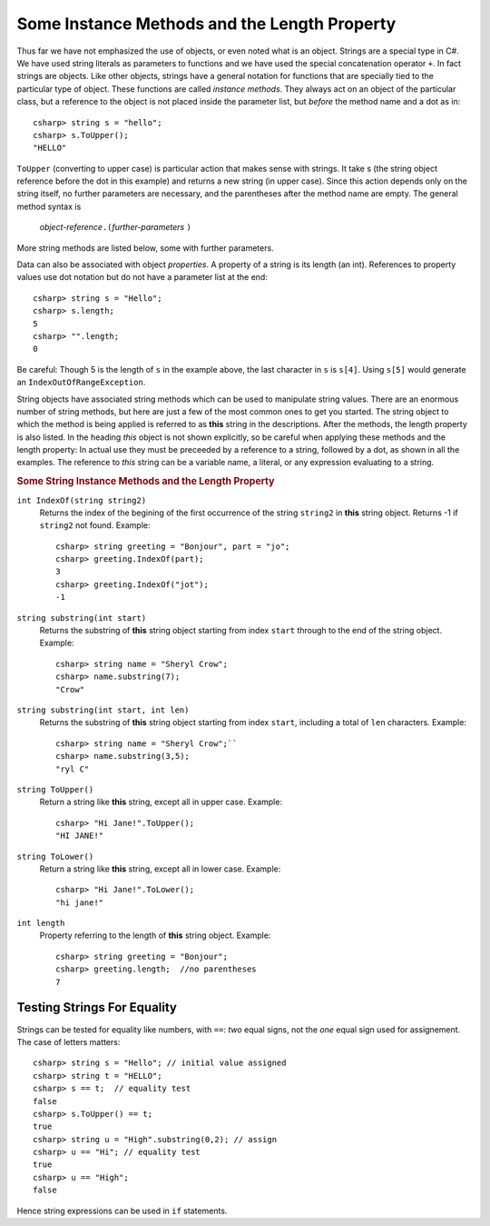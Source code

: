 .. index::
   double string; method

Some Instance Methods and the Length Property
=================================================

Thus far we have not emphasized the use of objects, or even noted 
what is an object.  Strings are a special type in C#. We have
used string literals as parameters to functions and we have used the 
special concatenation operator ``+``.
In fact strings are objects.  Like other objects,
strings have a general notation for functions that are specially tied to the 
particular type of object.  These functions are called *instance methods*.
They always act on an object of the particular class, but a reference to the
object is not placed inside the parameter list, but *before* the method name and
a dot as in::
 
   csharp> string s = "hello";
   csharp> s.ToUpper();
   "HELLO"

``ToUpper`` (converting to upper case) is particular action that makes sense
with strings.  It take s (the string object reference before the dot in this example)
and returns a new string (in upper case).  Since this action
depends only on the string itself, no further parameters are necessary,
and the parentheses after the method name are empty.  The general method syntax is

    *object-reference*\ ``.(``\ *further-parameters* ``)``

More string methods are listed below, some with further parameters.

.. skip?  
   
   We will see many types of objects that are *mutable*: the data inside the
   object can be changed.  This brings up many issues that will not arise with strings,
   because strings are "immutable." Once a string object is
   assigned a value, that particular object cannot be changed in any
   way, though many of the methods we look at will create *new* related strings.

   Although string assignment technically behaves differently than
   assigning to an ``int`` or a ``char``, We assign strings like we would data of a primitive type, like 
   an ``int`` or ``char``.


Data can also be associated with object *properties*.  
A property of a string is its length (an int).  References to property values
use dot notation but do not have a parameter list at the end::

    csharp> string s = "Hello";
    csharp> s.length;
    5
    csharp> "".length;
    0

Be careful: Though 5 is the length of ``s`` in the example above, 
the last character in ``s`` is ``s[4]``.  Using ``s[5]`` would generate
an ``IndexOutOfRangeException``.

String objects have associated string methods which can be used to
manipulate string values. 
There are an enormous number of string methods, but here are just a few
of the most common ones to get you started. The
string object to which the method is being applied is referred to as
**this** string in the descriptions.  After the methods, 
the length property is also listed.
In the heading *this* object is not shown explicitly, so be careful
when applying these methods and the length property: In actual use
they must be
preceeded by a reference to a string, followed by a dot, as shown in 
all the  examples.  The reference to *this* string can be
a variable name, a literal, or any expression evaluating to a string.

.. ugly!

   +------------------------------------------+-------------------------------------------------------------------------------------------------------------------------------------------------+------------------------------------------------------------+
   | **String METHOD or PROPERTY**            | **DESCRIPTION**                                                                                                                                 | **EXAMPLE**                                                |
   +------------------------------------------+-------------------------------------------------------------------------------------------------------------------------------------------------+------------------------------------------------------------+
   | ``int IndexOf(string string2)``          | returns the index of the begining of the first occurrence of the string ``string2`` in this string object. Returns -1 if ``string2`` not found. | ``string greeting = "Bonjour", word = "jou";``             |
   |                                          |                                                                                                                                                 |  ``greeting.IndexOf(word)`` returns 3.                     |
   +------------------------------------------+-------------------------------------------------------------------------------------------------------------------------------------------------+------------------------------------------------------------+
   | ``string substring(int start)``          | returns the substring of this string object starting from index ``start`` through to the end of the string object.                              | ``string name = "Sheryl Crow";``                           |
   |                                          |                                                                                                                                                 |  ``name.substring(7)`` returns the string ``"Crow"``       |
   +------------------------------------------+-------------------------------------------------------------------------------------------------------------------------------------------------+------------------------------------------------------------+
   | ``string substring(int start, int len)`` | returns the substring of this string object starting from index ``start``, including a total of ``len`` characters                              | ``string name = "Sheryl Crow";``                           |
   |                                          |                                                                                                                                                 |  ``name.substring(3,5)`` returns the string ``"ryl C"``    |
   +------------------------------------------+-------------------------------------------------------------------------------------------------------------------------------------------------+------------------------------------------------------------+
   | ``string ToUpper()``                     | return this string converted to upper case.                                                                                                     | ``"Hi Jane!".ToUpper()`` returns the string ``"HI JANE!"`` |
   +------------------------------------------+-------------------------------------------------------------------------------------------------------------------------------------------------+------------------------------------------------------------+
   | ``string ToLower()``                     | return this string converted to lower case.                                                                                                     | ``"Hi Jane!".ToLower()`` returns the string ``"hi jane!"`` |
   +------------------------------------------+-------------------------------------------------------------------------------------------------------------------------------------------------+------------------------------------------------------------+
   | ``int length``                           | refers to the length of this string object                                                                                                      | ``string greeting = "Bonjour";``                           |
   | (property)                               |                                                                                                                                                 |  ``greeting.length( )`` returns the value 7.               |
   +------------------------------------------+-------------------------------------------------------------------------------------------------------------------------------------------------+------------------------------------------------------------+

.. rubric:: Some String Instance Methods and the Length Property

``int IndexOf(string string2)``
    Returns the index of the begining of the first occurrence of the string ``string2`` 
    in **this** string object. Returns -1 if ``string2`` not found. Example:
    
    :: 
    
        csharp> string greeting = "Bonjour", part = "jo";      
        csharp> greeting.IndexOf(part);
        3                     
        csharp> greeting.IndexOf("jot");
        -1

``string substring(int start)``
    Returns the substring of **this** string object starting from index ``start`` 
    through to the end of the string object.  Example:
    
    ::    
    
        csharp> string name = "Sheryl Crow";                          
        csharp> name.substring(7);
        "Crow"      

``string substring(int start, int len)`` 
    Returns the substring of **this** string object starting from index ``start``, 
    including a total of ``len`` characters.  Example:
    
    ::   
    
        csharp> string name = "Sheryl Crow";``                         
        csharp> name.substring(3,5);
        "ryl C"   

``string ToUpper()``   
    Return a string like **this** string, except all in upper case.  Example:
    
    :: 
    
      csharp> "Hi Jane!".ToUpper(); 
      "HI JANE!"

``string ToLower()``
    Return a string like **this** string, except all in lower case.  Example:
    
    :: 
    
        csharp> "Hi Jane!".ToLower();
        "hi jane!" 

``int length``                           
    Property referring to the length of **this** string object. Example:
    
    ::
    
        csharp> string greeting = "Bonjour"; 
        csharp> greeting.length;  //no parentheses
        7       

Testing Strings For Equality
------------------------------

Strings can be tested for equality like numbers,
with ``==``: *two* equal signs, not the *one* equal sign used for assignement.
The case of letters matters::

    csharp> string s = "Hello"; // initial value assigned
    csharp> string t = "HELLO";
    csharp> s == t;  // equality test
    false
    csharp> s.ToUpper() == t;
    true
    csharp> string u = "High".substring(0,2); // assign
    csharp> u == "Hi"; // equality test
    true
    csharp> u == "High";
    false

Hence string expressions can be used in ``if`` statements.